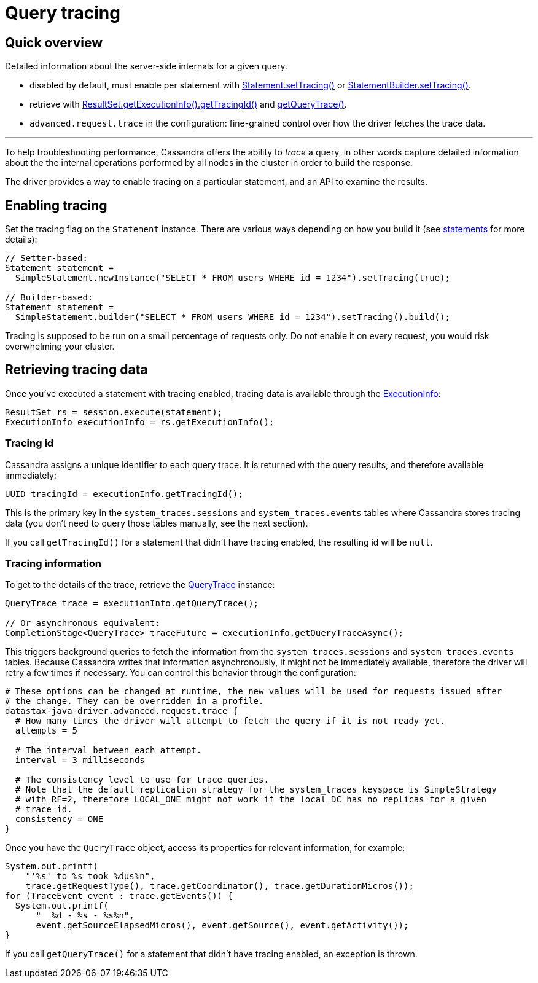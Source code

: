 = Query tracing

== Quick overview

Detailed information about the server-side internals for a given query.

* disabled by default, must enable per statement with https://docs.datastax.com/en/drivers/java/4.13/com/datastax/oss/driver/api/core/cql/Statement.html#setTracing-boolean-[Statement.setTracing()] or https://docs.datastax.com/en/drivers/java/4.13/com/datastax/oss/driver/api/core/cql/StatementBuilder.html#setTracing--[StatementBuilder.setTracing()].
* retrieve with https://docs.datastax.com/en/drivers/java/4.13/com/datastax/oss/driver/api/core/cql/ExecutionInfo.html#getTracingId--[ResultSet.getExecutionInfo().getTracingId()] and https://docs.datastax.com/en/drivers/java/4.13/com/datastax/oss/driver/api/core/cql/ExecutionInfo.html#getQueryTrace--[getQueryTrace()].
* `advanced.request.trace` in the configuration: fine-grained control over how the driver fetches the trace data.

'''

To help troubleshooting performance, Cassandra offers the ability to _trace_ a query, in other words capture detailed information about the the internal operations performed by all nodes in the cluster in order to build the response.

The driver provides a way to enable tracing on a particular statement, and an API to examine the results.

== Enabling tracing

Set the tracing flag on the `Statement` instance.
There are various ways depending on how you build it (see xref:core/statements/index.adoc[statements] for more details):

[source,java]
----
// Setter-based:
Statement statement =
  SimpleStatement.newInstance("SELECT * FROM users WHERE id = 1234").setTracing(true);

// Builder-based:
Statement statement =
  SimpleStatement.builder("SELECT * FROM users WHERE id = 1234").setTracing().build();
----

Tracing is supposed to be run on a small percentage of requests only.
Do not enable it on every request, you would risk overwhelming your cluster.

== Retrieving tracing data

Once you've executed a statement with tracing enabled, tracing data is available through the https://docs.datastax.com/en/drivers/java/4.13/com/datastax/oss/driver/api/core/cql/ExecutionInfo.html[ExecutionInfo]:

[source,java]
----
ResultSet rs = session.execute(statement);
ExecutionInfo executionInfo = rs.getExecutionInfo();
----

=== Tracing id

Cassandra assigns a unique identifier to each query trace.
It is returned with the query results, and therefore available immediately:

[source,java]
----
UUID tracingId = executionInfo.getTracingId();
----

This is the primary key in the `system_traces.sessions` and `system_traces.events` tables where Cassandra stores tracing data (you don't need to query those tables manually, see the next section).

If you call `getTracingId()` for a statement that didn't have tracing enabled, the resulting id will be `null`.

=== Tracing information

To get to the details of the trace, retrieve the https://docs.datastax.com/en/drivers/java/4.13/com/datastax/oss/driver/api/core/cql/QueryTrace.html[QueryTrace] instance:

[source,java]
----
QueryTrace trace = executionInfo.getQueryTrace();

// Or asynchronous equivalent:
CompletionStage<QueryTrace> traceFuture = executionInfo.getQueryTraceAsync();
----

This triggers background queries to fetch the information from the `system_traces.sessions` and `system_traces.events` tables.
Because Cassandra writes that information asynchronously, it might not be immediately available, therefore the driver will retry a few times if necessary.
You can control this behavior through the configuration:

----
# These options can be changed at runtime, the new values will be used for requests issued after
# the change. They can be overridden in a profile.
datastax-java-driver.advanced.request.trace {
  # How many times the driver will attempt to fetch the query if it is not ready yet.
  attempts = 5

  # The interval between each attempt.
  interval = 3 milliseconds

  # The consistency level to use for trace queries.
  # Note that the default replication strategy for the system_traces keyspace is SimpleStrategy
  # with RF=2, therefore LOCAL_ONE might not work if the local DC has no replicas for a given
  # trace id.
  consistency = ONE
}
----

Once you have the `QueryTrace` object, access its properties for relevant information, for example:

[source,java]
----
System.out.printf(
    "'%s' to %s took %dμs%n",
    trace.getRequestType(), trace.getCoordinator(), trace.getDurationMicros());
for (TraceEvent event : trace.getEvents()) {
  System.out.printf(
      "  %d - %s - %s%n",
      event.getSourceElapsedMicros(), event.getSource(), event.getActivity());
}
----

If you call `getQueryTrace()` for a statement that didn't have tracing enabled, an exception is thrown.
